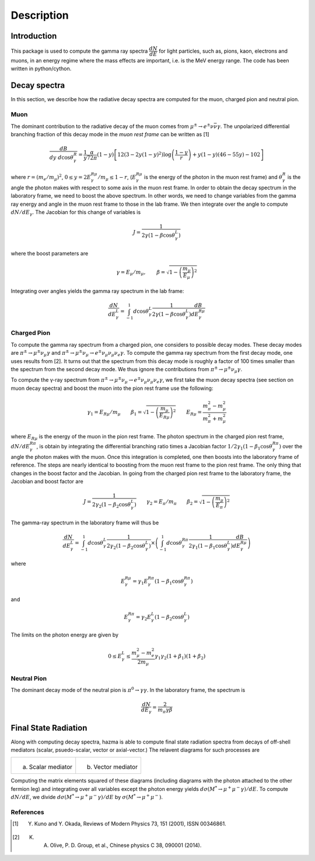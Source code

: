 ***********
Description
***********

.. image:: _static/Hazma.png
   :align: center
   :width: 200px
   :height: 200px

Introduction
============

This package is used to compute the gamma ray spectra :math:`\dfrac{dN}{dE}` for light particles, such as, pions, kaon, electrons and muons, in an energy regime where the mass effects are important, i.e. is the MeV energy range. The code has been written in python/cython.

Decay spectra
=============

In this section, we describe how the radiative decay spectra are computed for the muon, charged pion and neutral pion.

Muon
----

The dominant contribution to the radiative decay of the muon comes from :math:`\mu^{\pm}\to e^{\pm}\nu\bar{\nu}\gamma`. The unpolarized differential branching fraction of this decay mode in the *muon rest frame* can be written as
[1]

.. math::
    \dfrac{dB}{dy \ d\cos\theta_{\gamma}^{R}} = \dfrac{1}{y}
    \dfrac{\alpha}{72\pi}(1-y)\left[
    12\left(3 - 2y(1-y)^2\right)\log\left(\dfrac{1-y}{r}\right)
    + y(1-y)(46 - 55y) - 102\right]

where :math:`r = (m_{e}/m_{\mu})^2`, :math:`0 \leq y = 2E_{\gamma}^{R\mu}/m_{\mu} \leq 1 - r`, (:math:`E_{\gamma}^{R\mu}` is the energy of the photon in the muon rest frame) and :math:`\theta_{\gamma}^{R}` is the angle the photon makes with respect to some axis in the muon rest frame.  In order to obtain the decay spectrum in the laboratory frame, we need to boost the above spectrum. In other words, we need to change variables from the gamma ray energy and angle in the muon rest frame to those in the lab frame. We then integrate over the angle to compute :math:`dN/dE_{\gamma}`. The Jacobian for this change of variables is

.. math::
    J = \dfrac{1}{2\gamma(1-\beta\cos\theta_{\gamma}^{L})}

where the boost parameters are

.. math::
    \gamma = E_{\mu} / m_{\mu}, \qquad \beta = \sqrt{1 - \left(\dfrac{m_{\mu}}{E_{\mu}}\right)^2}

Integrating over angles yields the gamma ray spectrum in the lab frame:

.. math::
    \dfrac{dN}{dE_{\gamma}^{L}} =
    \int_{-1}^{1}d\cos\theta_{\gamma}^{L}
    \dfrac{1}{2\gamma(1-\beta\cos\theta_{\gamma}^{L})}
    \dfrac{dB}{dE_{\gamma}^{R\mu}}

.. image:: _static/muon_decay_spectra.png
   :alt: Gamma ray spectrum from radiative muon decay
   :align: center
   :width: 400px
   :height: 400px


Charged Pion
------------

To compute the gamma ray spectrum from a charged pion, one considers to possible decay modes. These decay modes are :math:`\pi^{\pm} \to \mu^{\pm}\nu_{\mu}\gamma` and :math:`\pi^{\pm} \to \mu^{\pm}\nu_{\mu} \to e^{\pm}\nu_{\mu}\nu_{\mu}\nu_{e}\gamma`. To compute the gamma ray spectrum from the first decay mode, one uses results from [2]. It turns out that the spectrum from this decay mode is roughly a factor of 100 times smaller than the spectrum from the second decay mode. We thus ignore the contributions from :math:`\pi^{\pm} \to \mu^{\pm}\nu_{\mu}\gamma`.

To compute the γ-ray spectrum from :math:`\pi^{\pm} \to \mu^{\pm}\nu_{\mu} \to e^{\pm}\nu_{\mu}\nu_{\mu}\nu_{e}\gamma`, we first take the muon decay spectra (see section on muon decay spectra) and boost the muon into the pion rest frame use the following:

.. math::
    \gamma_{1} = E_{R\mu}/m_{\mu} \qquad
    \beta_{1} = \sqrt{1-\left(\dfrac{m_{\mu}}{E_{R\mu}}\right)^2} \qquad  E_{R\mu} = \dfrac{m_{\pi}^2 - m_{\mu}^2}{m_{\pi}^2 + m_{\mu}^2}

where :math:`E_{R\mu}` is the energy of the muon in the pion rest frame. The photon spectrum in the charged pion rest frame, :math:`dN/dE_{\gamma}^{R\pi}`, is obtain by integrating the differential branching ratio times a Jacobian factor :math:`1/2\gamma_{1}(1-\beta_{1}\cos\theta_{\gamma}^{R\pi})` over the
angle the photon makes with the muon. Once this integration is completed, one then boosts into the laboratory frame of reference. The steps are nearly identical to boosting from the muon rest frame to the pion rest frame. The only thing that changes in the boost factor and the Jacobian. In going from the charged pion rest frame to the laboratory frame, the Jacobian and boost factor are

.. math::
    J = \dfrac{1}{2\gamma_{2}(1-\beta_{2}\cos\theta_{\gamma}^{L})} \qquad
    \gamma_{2} = E_{\pi} / m_{\pi} \qquad
    \beta_{2} = \sqrt{1 - \left(\dfrac{m_{\mu}}{E_{\pi}}\right)^2}

The gamma-ray spectrum in the laboratory frame will thus be

.. math::
    \dfrac{dN}{dE_{\gamma}^{L}} = \int_{-1}^{1} d\cos\theta_{\gamma}^{L} \dfrac{1}{2\gamma_{2}(1-\beta_{2}\cos\theta_{\gamma}^{L})} \times
    \left(\int_{-1}^{1}d\cos\theta_{\gamma}^{R\pi}
    \dfrac{1}{2\gamma_{1}(1-\beta_{1}\cos\theta_{\gamma}^{L})}
    \dfrac{dB}{dE_{\gamma}^{R\mu}}
    \right)

where

.. math::
    E_{\gamma}^{R\mu} = \gamma_{1} E_{\gamma}^{R\pi}\left(1 - \beta_{1}\cos\theta_{\gamma}^{R\pi}\right)

and

.. math::
    E_{\gamma}^{R\pi} = \gamma_{2} E_{\gamma}^{L}\left(1 - \beta_{2}\cos\theta_{\gamma}^{L}\right)

The limits on the photon energy are given by

.. math::
    0 \leq E_{\gamma}^{L} \leq \dfrac{m_{\mu}^2 - m_{e}^2}{2m_{\mu}}
    \gamma_{1}\gamma_{2}(1+\beta_{1})(1+\beta_{2})

.. image:: _static/charged_pion_decay_spectrum.png
   :alt: Gamma ray spectrum from radiative muon decay
   :align: center
   :width: 400px
   :height: 400px

Neutral Pion
------------
The dominant decay mode of the neutral pion is :math:`\pi^{0}\to\gamma\gamma`. In the laboratory frame, the spectrum is

.. math::
    \dfrac{dN}{dE_{\gamma}} = \dfrac{2}{m_{\pi}\gamma\beta}


Final State Radiation
=====================

Along with computing decay spectra, hazma is able to compute final state radiation spectra from decays of off-shell mediators (scalar, psuedo-scalar, vector or axial-vector.) The relavent diagrams for such processes are

+-------------------------------------+------------------------------------+
| .. figure:: _static/scalar-fsr.png  | .. figure:: _static/vector-fsr.png |
|                                     |                                    |
| (a) Scalar mediator                 | (b) Vector mediator                |
+-------------------------------------+------------------------------------+

Computing the matrix elements squared of these diagrams (including diagrams with the photon attached to the other fermion leg) and integrating over all variables except the photon energy yields :math:`d\sigma(M^*\to\mu^{+}\mu^{-}\gamma)/dE`. To compute :math:`dN/dE`, we divide :math:`d\sigma(M^*\to\mu^{+}\mu^{-}\gamma)/dE` by :math:`\sigma(M^*\to\mu^{+}\mu^{-})`.

.. image:: _static/muon_fsr.png
   :alt: Gamma ray spectrum from radiative muon decay
   :align: center
   :width: 800px
   :height: 800px

References
----------

.. [1] Y. Kuno and Y. Okada, Reviews of Modern Physics 73, 151 (2001), ISSN 00346861.
.. [2] K. A. Olive, P. D. Group, et al., Chinese physics C 38, 090001 (2014).
